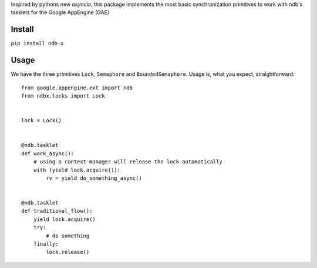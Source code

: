 Inspired by pythons new *asyncio*, this package implements the most basic synchronization primitives to work with ndb's tasklets for the Google AppEngine (GAE)


Install
=======

``pip install ndb-x``



Usage
=====

We have the three primitives ``Lock``, ``Semaphore`` and ``BoundedSemaphore``. Usage is, what you expect, straightforward::


    from google.appengine.ext import ndb
    from ndbx.locks import Lock


    lock = Lock()


    @ndb.tasklet
    def work_async():
        # using a context-manager will release the lock automatically
        with (yield lock.acquire()):
            rv = yield do_something_async()


    @ndb.tasklet
    def traditional_flow():
        yield lock.acquire()
        try:
            # do something
        finally:
            lock.release()



